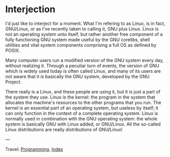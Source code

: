 #+startup: content indent

* Interjection

I'd just like to interject for a moment. What I'm refering to as
Linux, is in fact, GNU/Linux, or as I've recently taken to calling it,
GNU plus Linux. Linux is not an operating system unto itself, but
rather another free component of a fully functioning GNU system made
useful by the GNU corelibs, shell utilities and vital system
components comprising a full OS as defined by POSIX.

Many computer users run a modified version of the GNU system every
day, without realizing it. Through a peculiar turn of events, the
version of GNU which is widely used today is often called Linux, and
many of its users are not aware that it is basically the GNU system,
developed by the GNU Project.

There really is a Linux, and these people are using it, but it is just
a part of the system they use. Linux is the kernel: the program in the
system that allocates the machine's resources to the other programs
that you run. The kernel is an essential part of an operating system,
but useless by itself; it can only function in the context of a
complete operating system. Linux is normally used in combination with
the GNU operating system: the whole system is basically GNU with Linux
added, or GNU/Linux. All the so-called Linux distributions are really
distributions of GNU/Linux!

---

Travel: [[file:programming.org][Programming]], [[file:../theindex.org][Index]]
